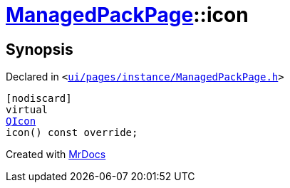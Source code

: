 [#ManagedPackPage-icon]
= xref:ManagedPackPage.adoc[ManagedPackPage]::icon
:relfileprefix: ../
:mrdocs:


== Synopsis

Declared in `&lt;https://github.com/PrismLauncher/PrismLauncher/blob/develop/ui/pages/instance/ManagedPackPage.h#L41[ui&sol;pages&sol;instance&sol;ManagedPackPage&period;h]&gt;`

[source,cpp,subs="verbatim,replacements,macros,-callouts"]
----
[nodiscard]
virtual
xref:QIcon.adoc[QIcon]
icon() const override;
----



[.small]#Created with https://www.mrdocs.com[MrDocs]#
